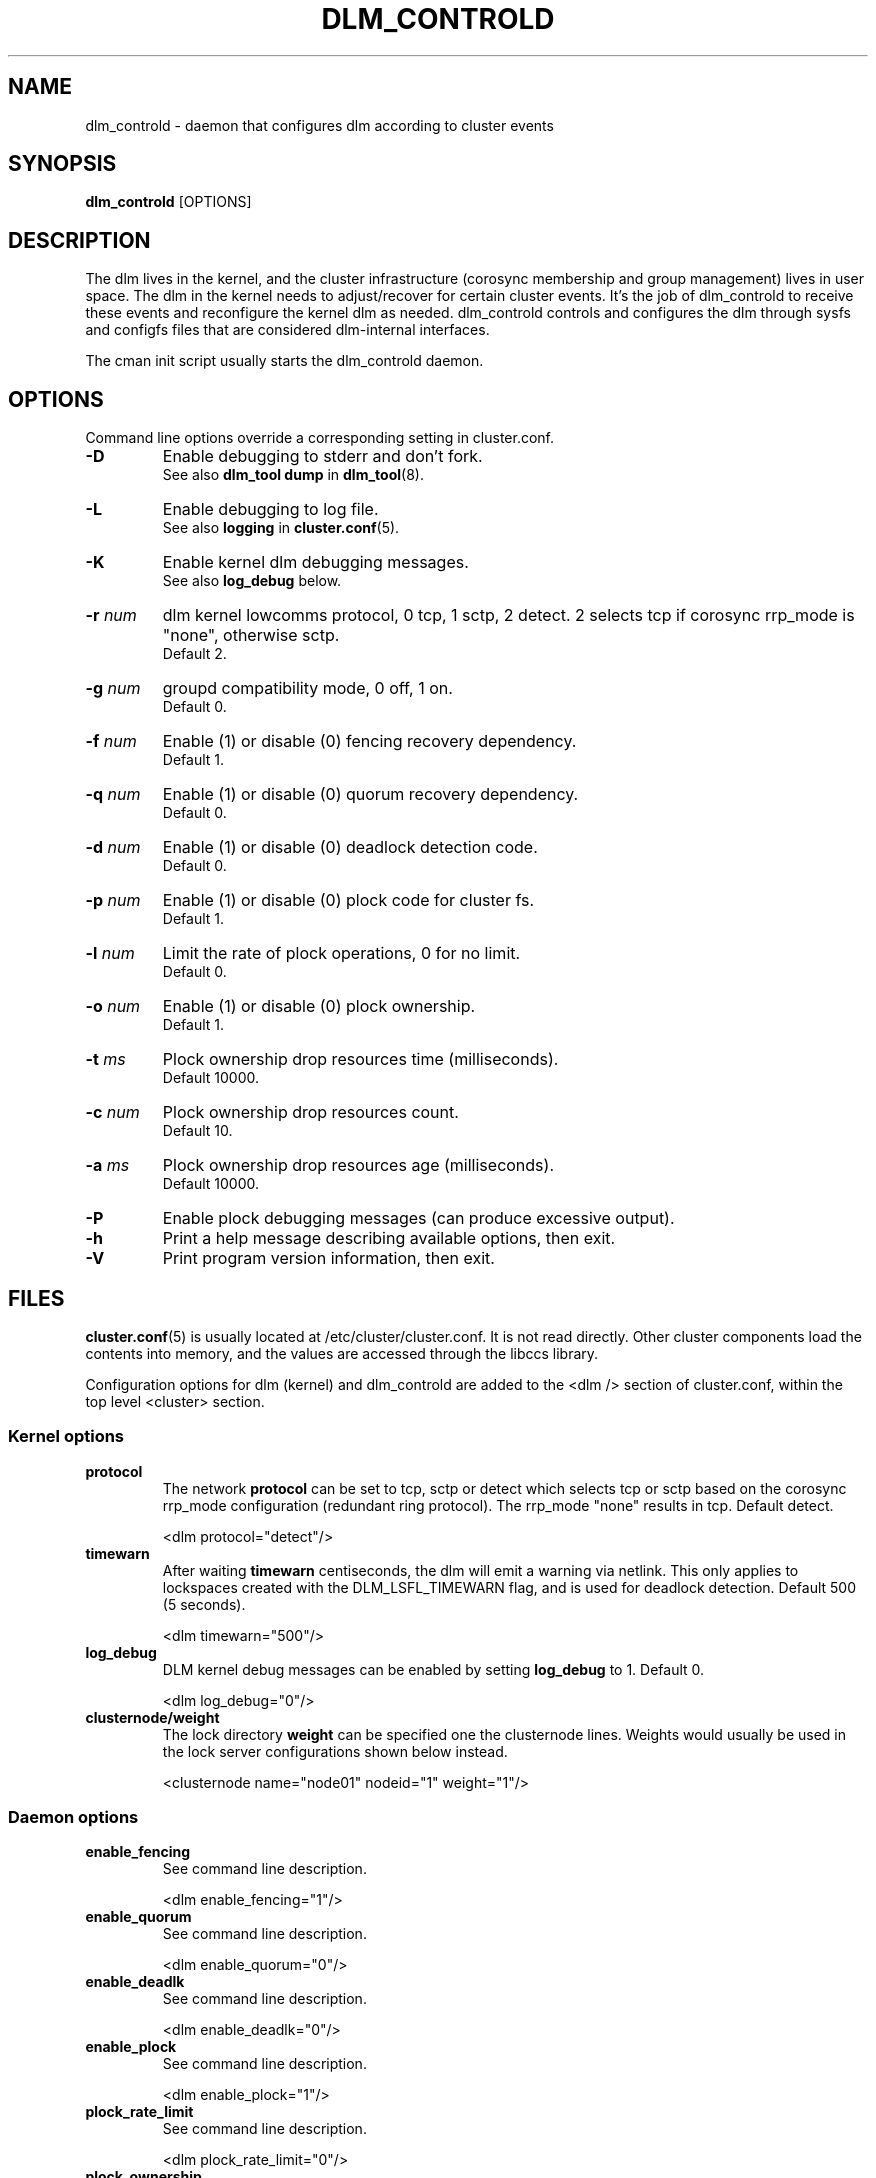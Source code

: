 .TH DLM_CONTROLD 8 2009-01-18 cluster cluster

.SH NAME
dlm_controld \- daemon that configures dlm according to cluster events

.SH SYNOPSIS
.B dlm_controld
[OPTIONS]

.SH DESCRIPTION
The dlm lives in the kernel, and the cluster infrastructure (corosync
membership and group management) lives in user space.  The dlm in the
kernel needs to adjust/recover for certain cluster events.  It's the job
of dlm_controld to receive these events and reconfigure the kernel dlm as
needed.  dlm_controld controls and configures the dlm through sysfs and
configfs files that are considered dlm-internal interfaces.

The cman init script usually starts the dlm_controld daemon.

.SH OPTIONS
Command line options override a corresponding setting in cluster.conf.

.TP
.B \-D
Enable debugging to stderr and don't fork.
.br
See also
.B dlm_tool dump
in
.BR dlm_tool (8).

.TP
.B \-L
Enable debugging to log file.
.br
See also
.B logging
in
.BR cluster.conf (5).

.TP
.B \-K
Enable kernel dlm debugging messages.
.br
See also
.B log_debug
below.

.TP
.BI \-r " num"
dlm kernel lowcomms protocol, 0 tcp, 1 sctp, 2 detect.
2 selects tcp if corosync rrp_mode is "none", otherwise sctp.
.br
Default 2.

.TP
.BI \-g " num"
groupd compatibility mode, 0 off, 1 on.
.br
Default 0.

.TP
.BI \-f " num"
Enable (1) or disable (0) fencing recovery dependency.
.br
Default 1.

.TP
.BI \-q " num"
Enable (1) or disable (0) quorum recovery dependency.
.br
Default 0.

.TP
.BI \-d " num"
Enable (1) or disable (0) deadlock detection code.
.br
Default 0.

.TP
.BI \-p " num"
Enable (1) or disable (0) plock code for cluster fs.
.br
Default 1.

.TP
.BI \-l " num"
Limit the rate of plock operations, 0 for no limit.
.br
Default 0.

.TP
.BI \-o " num"
Enable (1) or disable (0) plock ownership.
.br
Default 1.

.TP
.BI \-t " ms"
Plock ownership drop resources time (milliseconds).
.br
Default 10000.

.TP
.BI \-c " num"
Plock ownership drop resources count.
.br
Default 10.

.TP
.BI \-a " ms"
Plock ownership drop resources age (milliseconds).
.br
Default 10000.

.TP
.B \-P
Enable plock debugging messages (can produce excessive output).

.TP
.B \-h
Print a help message describing available options, then exit.

.TP
.B \-V
Print program version information, then exit.


.SH FILES
.BR cluster.conf (5)
is usually located at /etc/cluster/cluster.conf.  It is not read directly.
Other cluster components load the contents into memory, and the values are
accessed through the libccs library.

Configuration options for dlm (kernel) and dlm_controld are added to the
<dlm /> section of cluster.conf, within the top level <cluster> section.

.SS Kernel options

.TP
.B protocol
The network
.B protocol
can be set to tcp, sctp or detect which selects tcp or sctp based on
the corosync rrp_mode configuration (redundant ring protocol).
The rrp_mode "none" results in tcp.  Default detect.

<dlm protocol="detect"/>

.TP
.B timewarn
After waiting
.B timewarn
centiseconds, the dlm will emit a warning via netlink.  This only applies
to lockspaces created with the DLM_LSFL_TIMEWARN flag, and is used for
deadlock detection.  Default 500 (5 seconds).

<dlm timewarn="500"/>

.TP
.B log_debug
DLM kernel debug messages can be enabled by setting
.B log_debug
to 1.  Default 0.

<dlm log_debug="0"/>

.TP
.B clusternode/weight
The lock directory
.B weight
can be specified one the clusternode lines.  Weights would usually be
used in the lock server configurations shown below instead.

<clusternode name="node01" nodeid="1" weight="1"/>

.SS Daemon options

.TP
.B enable_fencing
See command line description.

<dlm enable_fencing="1"/>

.TP
.B enable_quorum
See command line description.

<dlm enable_quorum="0"/>

.TP
.B enable_deadlk
See command line description.

<dlm enable_deadlk="0"/>

.TP
.B enable_plock
See command line description.

<dlm enable_plock="1"/>

.TP
.B plock_rate_limit
See command line description.

<dlm plock_rate_limit="0"/>

.TP
.B plock_ownership
See command line description.

<dlm plock_ownership="1"/>

.TP
.B drop_resources_time
See command line description.

<dlm drop_resources_time="10000"/>

.TP
.B drop_resources_count
See command line description.

<dlm drop_resources_count="10"/>

.TP
.B drop_resources_age
See command line description.

<dlm drop_resources_age="10000"/>

.TP
.B plock_debug
Enable (1) or disable (0) plock debugging messages (can produce excessive
output). Default 0.

<dlm plock_debug="0"/>


.SS Disabling resource directory

Lockspaces usually use a resource directory to keep track of which node is
the master of each resource.  The dlm can operate without the resource
directory, though, by statically assigning the master of a resource using
a hash of the resource name.  To enable, set the per-lockspace
.B nodir
option to 1.

.nf
<dlm>
  <lockspace name="foo" nodir="1">
</dlm>
.fi

.SS Lock-server configuration

The nodir setting can be combined with node weights to create a
configuration where select node(s) are the master of all resources/locks.
These
.B master
nodes can be viewed as "lock servers" for the other nodes.

.nf
<dlm>
  <lockspace name="foo" nodir="1">
    <master name="node01"/>
  </lockspace>
</dlm>

or,

<dlm>
  <lockspace name="foo" nodir="1">
    <master name="node01"/>
    <master name="node02"/>
  </lockspace>
</dlm>
.fi

Lock management will be partitioned among the available masters.  There
can be any number of masters defined.  The designated master nodes will
master all resources/locks (according to the resource name hash).  When no
masters are members of the lockspace, then the nodes revert to the common
fully-distributed configuration.  Recovery is faster, with little
disruption, when a non-master node joins/leaves.

There is no special mode in the dlm for this lock server configuration,
it's just a natural consequence of combining the "nodir" option with node
weights.  When a lockspace has master nodes defined, the master has a
default weight of 1 and all non-master nodes have weight of 0.  An explicit
non-zero
.B weight
can also be assigned to master nodes, e.g.

.nf
<dlm>
  <lockspace name="foo" nodir="1">
    <master name="node01" weight="2"/>
    <master name="node02" weight="1"/>
  </lockspace>
</dlm>
.fi

In which case node01 will master 2/3 of the total resources and node2 will
master the other 1/3.

.SH SEE ALSO
.BR dlm_tool (8),
.BR fenced (8),
.BR cman (5),
.BR cluster.conf (5)

